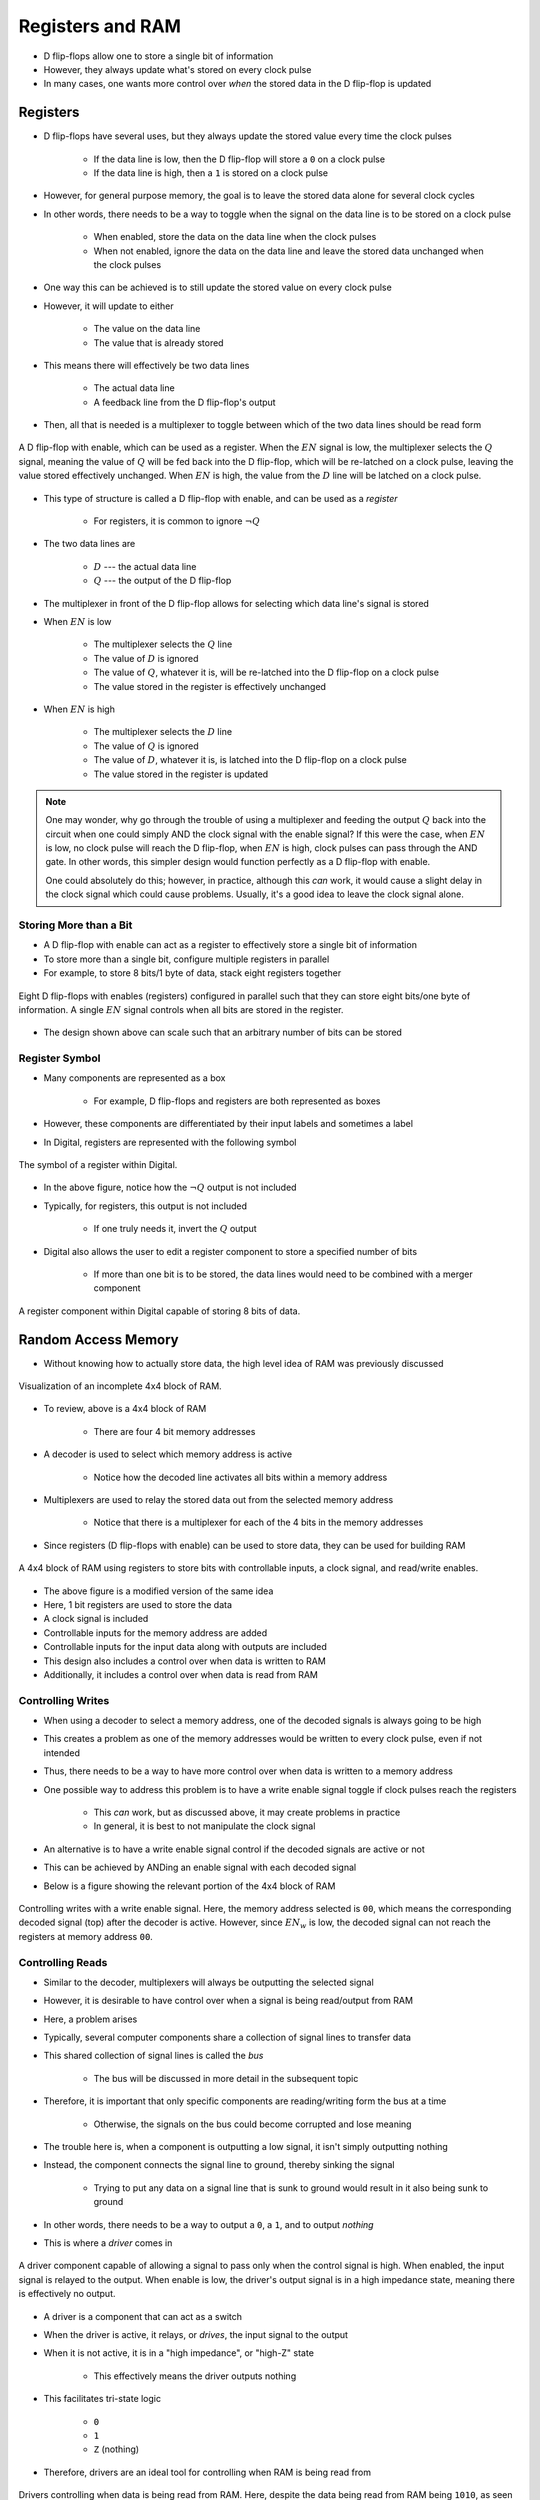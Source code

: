 *****************
Registers and RAM
*****************

* D flip-flops allow one to store a single bit of information
* However, they always update what's stored on every clock pulse
* In many cases, one wants more control over *when* the stored data in the D flip-flop is updated



Registers
=========

* D flip-flops have several uses, but they always update the stored value every time the clock pulses

    * If the data line is low, then the D flip-flop will store a ``0`` on a clock pulse
    * If the data line is high, then a ``1`` is stored on a clock pulse


* However, for general purpose memory, the goal is to leave the stored data alone for several clock cycles
* In other words, there needs to be a way to toggle when the signal on the data line is to be stored on a clock pulse

    * When enabled, store the data on the data line when the clock pulses
    * When not enabled, ignore the data on the data line and leave the stored data unchanged when the clock pulses


* One way this can be achieved is to still update the stored value on every clock pulse
* However, it will update to either

    * The value on the data line
    * The value that is already stored


* This means there will effectively be two data lines

    * The actual data line
    * A feedback line from the D flip-flop's output


* Then, all that is needed is a multiplexer to toggle between which of the two data lines should be read form


.. figure:: 1_bit_register.png
    :width: 500 px
    :align: center

    A D flip-flop with enable, which can be used as a register. When the :math:`EN` signal is low, the multiplexer
    selects the :math:`Q` signal, meaning the value of :math:`Q` will be fed back into the D flip-flop, which will be
    re-latched on a clock pulse, leaving the value stored effectively unchanged. When :math:`EN` is high, the value from
    the :math:`D` line will be latched on a clock pulse.


* This type of structure is called a D flip-flop with enable, and can be used as a *register*

    * For registers, it is common to ignore :math:`\lnot Q`


* The two data lines are

    * :math:`D` --- the actual data line
    * :math:`Q` --- the output of the D flip-flop


* The multiplexer in front of the D flip-flop allows for selecting which data line's signal is stored

* When :math:`EN` is low

    * The multiplexer selects the :math:`Q` line
    * The value of :math:`D` is ignored
    * The value of :math:`Q`, whatever it is, will be re-latched into the D flip-flop on a clock pulse
    * The value stored in the register is effectively unchanged


* When :math:`EN` is high

    * The multiplexer selects the :math:`D` line
    * The value of :math:`Q` is ignored
    * The value of :math:`D`, whatever it is, is latched into the D flip-flop on a clock pulse
    * The value stored in the register is updated


.. note::

    One may wonder, why go through the trouble of using a multiplexer and feeding the output :math:`Q` back into the
    circuit when one could simply AND the clock signal with the enable signal? If this were the case, when :math:`EN` is
    low, no clock pulse will reach the D flip-flop, when :math:`EN` is high, clock pulses can pass through the AND gate.
    In other words, this simpler design would function perfectly as a D flip-flop with enable.

    One could absolutely do this; however, in practice, although this *can* work, it would cause a slight delay in the
    clock signal which could cause problems. Usually, it's a good idea to leave the clock signal alone.



Storing More than a Bit
-----------------------

* A D flip-flop with enable can act as a register to effectively store a single bit of information
* To store more than a single bit, configure multiple registers in parallel
* For example, to store 8 bits/1 byte of data, stack eight registers together

.. figure:: 8_bit_register.png
    :width: 333 px
    :align: center

    Eight D flip-flops with enables (registers) configured in parallel such that they can store eight bits/one byte of
    information. A single :math:`EN` signal controls when all bits are stored in the register.


* The design shown above can scale such that an arbitrary number of bits can be stored


Register Symbol
---------------

* Many components are represented as a box

    * For example, D flip-flops and registers are both represented as boxes

* However, these components are differentiated by their input labels and sometimes a label
* In Digital, registers are represented with the following symbol

.. figure:: register_symbol.png
    :width: 200 px
    :align: center

    The symbol of a register within Digital.


* In the above figure, notice how the :math:`\lnot Q` output is not included
* Typically, for registers, this output is not included

    * If one truly needs it, invert the :math:`Q` output


* Digital also allows the user to edit a register component to store a specified number of bits

    * If more than one bit is to be stored, the data lines would need to be combined with a merger component


.. figure:: register_symbol_with_word_size.png
    :width: 400 px
    :align: center

    A register component within Digital capable of storing 8 bits of data.



Random Access Memory
====================

* Without knowing how to actually store data, the high level idea of RAM was previously discussed

.. figure:: 4x4_memory_with_plexers.png
    :width: 750 px
    :align: center

    Visualization of an incomplete 4x4 block of RAM.


* To review, above is a 4x4 block of RAM

    * There are four 4 bit memory addresses


* A decoder is used to select which memory address is active

    * Notice how the decoded line activates all bits within a memory address


* Multiplexers are used to relay the stored data out from the selected memory address

    * Notice that there is a multiplexer for each of the 4 bits in the memory addresses


* Since registers (D flip-flops with enable) can be used to store data, they can be used for building RAM

.. figure:: 4x4_ram_with_plexers_clock_en.png
    :width: 750 px
    :align: center

    A 4x4 block of RAM using registers to store bits with controllable inputs, a clock signal, and read/write enables.


* The above figure is a modified version of the same idea
* Here, 1 bit registers are used to store the data
* A clock signal is included
* Controllable inputs for the memory address are added
* Controllable inputs for the input data along with outputs are included
* This design also includes a control over when data is written to RAM
* Additionally, it includes a control over when data is read from RAM


Controlling Writes
------------------

* When using a decoder to select a memory address, one of the decoded signals is always going to be high
* This creates a problem as one of the memory addresses would be written to every clock pulse, even if not intended
* Thus, there needs to be a way to have more control over when data is written to a memory address

* One possible way to address this problem is to have a write enable signal toggle if clock pulses reach the registers

    * This *can* work, but as discussed above, it may create problems in practice
    * In general, it is best to not manipulate the clock signal


* An alternative is to have a write enable signal control if the decoded signals are active or not
* This can be achieved by ANDing an enable signal with each decoded signal
* Below is a figure showing the relevant portion of the 4x4 block of RAM

.. figure:: 4x4_memory_write_en.png
    :width: 500 px
    :align: center

    Controlling writes with a write enable signal. Here, the memory address selected is ``00``, which means the
    corresponding decoded signal (top) after the decoder is active. However, since :math:`EN_{w}` is low, the decoded
    signal can not reach the registers at memory address ``00``.



Controlling Reads
-----------------

* Similar to the decoder, multiplexers will always be outputting the selected signal
* However, it is desirable to have control over when a signal is being read/output from RAM

* Here, a problem arises
* Typically, several computer components share a collection of signal lines to transfer data
* This shared collection of signal lines is called the *bus*

    * The bus will be discussed in more detail in the subsequent topic


* Therefore, it is important that only specific components are reading/writing form the bus at a time

    * Otherwise, the signals on the bus could become corrupted and lose meaning


* The trouble here is, when a component is outputting a low signal, it isn't simply outputting nothing
* Instead, the component connects the signal line to ground, thereby sinking the signal

    * Trying to put any data on a signal line that is sunk to ground would result in it also being sunk to ground


* In other words, there needs to be a way to output a ``0``, a ``1``, and to output *nothing*
* This is where a *driver* comes in

.. figure:: driver_symbol.png
    :width: 150 px
    :align: center

    A driver component capable of allowing a signal to pass only when the control signal is high. When enabled, the
    input signal is relayed to the output. When enable is low, the driver's output signal is in a high impedance
    state, meaning there is effectively no output.


* A driver is a component that can act as a switch
* When the driver is active, it relays, or *drives*, the input signal to the output
* When it is not active, it is in a "high impedance", or "high-Z" state

    * This effectively means the driver outputs nothing


* This facilitates tri-state logic

    * ``0``
    * ``1``
    * ``Z`` (nothing)


* Therefore, drivers are an ideal tool for controlling when RAM is being read from

.. figure:: 4x4_memory_read_en.png
    :width: 750 px
    :align: center

    Drivers controlling when data is being read from RAM. Here, despite the data being read from RAM being ``1010``, as
    seen by the multiplexer signal lines, the :math:`EN_{r}` signal is low, meaning the drivers are in a high impedance
    state, thereby effectively outputting nothing.



RAM Symbols
-----------

* Digital provides several variations of RAM, most of which will not likely be used in this course
* Two that are likely to be used will be

    * RAM with separate data ports
    * RAM with a shared data port


.. figure:: ram_symbols.png
    :width: 333 px
    :align: center

    Two examples of RAM symbols. The left symbol represents RAM with two separate data ports --- data can only be
    written to RAM through the :math:`D_{in}` input, and data can only be read from the :math:`D` output. The right
    symbol represents RAM with shared data ports --- both reads and writes happen from the same :math:`D` input/output.


* The RAM with separate data ports has

    * Independent input and output lines
    * Data can only be written to RAM through the :math:`D_{in}` input line
    * Data can only be read from RAM through the :math:`D` output line


* The RAM with a shared data port has

    * Shared input and output lines
    * Data is written to and read from RAM through the single :math:`D` line


* The RAM design discussed above aligns with the RAM with separate data ports

    * However, it can be modified to share the same data line by connecting the outputs back to the input lines


.. note::

    The style of RAM discussed here is called *static RAM* (SRAM), and is a very high quality, but expensive way of
    making RAM. Whatever data is latched into RAM will remain there until power is removed from the circuit.

    In modern computers, a different style called *dynamic RAM* (DRAM) is often used. The nuanced details of which will
    not be covered here, but briefly, instead of using a form of latch to store a bit, DRAM uses a single transistor and
    a capacitor, which stores a temporary charge that needs to be continuously re-charged by a separate circuit.



For Next Time
=============

* Check out the :download:`1 bit register <1_bit_register.dig>` schematic for Digital
* Check out the :download:`1 byte register <8_bit_register.dig>` schematic for Digital
* Check out the :download:`RAM <4x4_ram.dig>` schematic for Digital
* Read Chapter 3 Section 6 of your text

    * 14 pages